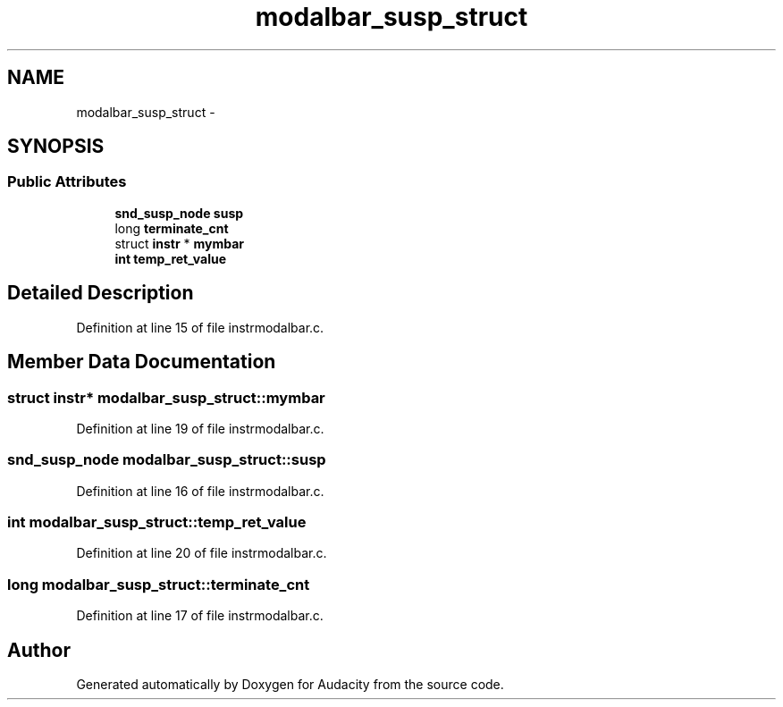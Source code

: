 .TH "modalbar_susp_struct" 3 "Thu Apr 28 2016" "Audacity" \" -*- nroff -*-
.ad l
.nh
.SH NAME
modalbar_susp_struct \- 
.SH SYNOPSIS
.br
.PP
.SS "Public Attributes"

.in +1c
.ti -1c
.RI "\fBsnd_susp_node\fP \fBsusp\fP"
.br
.ti -1c
.RI "long \fBterminate_cnt\fP"
.br
.ti -1c
.RI "struct \fBinstr\fP * \fBmymbar\fP"
.br
.ti -1c
.RI "\fBint\fP \fBtemp_ret_value\fP"
.br
.in -1c
.SH "Detailed Description"
.PP 
Definition at line 15 of file instrmodalbar\&.c\&.
.SH "Member Data Documentation"
.PP 
.SS "struct \fBinstr\fP* modalbar_susp_struct::mymbar"

.PP
Definition at line 19 of file instrmodalbar\&.c\&.
.SS "\fBsnd_susp_node\fP modalbar_susp_struct::susp"

.PP
Definition at line 16 of file instrmodalbar\&.c\&.
.SS "\fBint\fP modalbar_susp_struct::temp_ret_value"

.PP
Definition at line 20 of file instrmodalbar\&.c\&.
.SS "long modalbar_susp_struct::terminate_cnt"

.PP
Definition at line 17 of file instrmodalbar\&.c\&.

.SH "Author"
.PP 
Generated automatically by Doxygen for Audacity from the source code\&.
